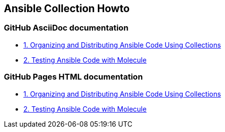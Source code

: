 == Ansible Collection Howto

=== GitHub AsciiDoc documentation

* link:doc/1.ORGANIZING.adoc[1. Organizing and Distributing Ansible Code Using Collections]
* link:doc/2.TESTING.adoc[2. Testing Ansible Code with Molecule]

=== GitHub Pages HTML documentation

* link:https://rstyczynski.github.io/ansible-collection-howto/organizing/1.ORGANIZING.html[1. Organizing and Distributing Ansible Code Using Collections]
* link:https://rstyczynski.github.io/ansible-collection-howto/testing/2.TESTING.html[2. Testing Ansible Code with Molecule]

====
